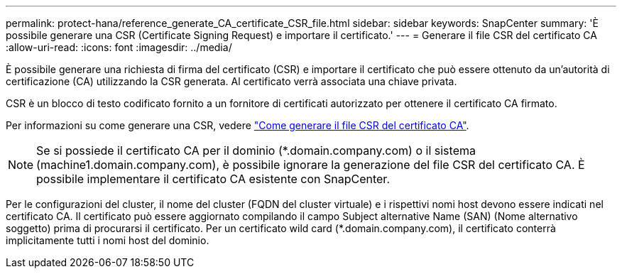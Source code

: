 ---
permalink: protect-hana/reference_generate_CA_certificate_CSR_file.html 
sidebar: sidebar 
keywords: SnapCenter 
summary: 'È possibile generare una CSR (Certificate Signing Request) e importare il certificato.' 
---
= Generare il file CSR del certificato CA
:allow-uri-read: 
:icons: font
:imagesdir: ../media/


[role="lead"]
È possibile generare una richiesta di firma del certificato (CSR) e importare il certificato che può essere ottenuto da un'autorità di certificazione (CA) utilizzando la CSR generata. Al certificato verrà associata una chiave privata.

CSR è un blocco di testo codificato fornito a un fornitore di certificati autorizzato per ottenere il certificato CA firmato.

Per informazioni su come generare una CSR, vedere https://kb.netapp.com/Advice_and_Troubleshooting/Data_Protection_and_Security/SnapCenter/How_to_generate_CA_Certificate_CSR_file["Come generare il file CSR del certificato CA"^].


NOTE: Se si possiede il certificato CA per il dominio (*.domain.company.com) o il sistema (machine1.domain.company.com), è possibile ignorare la generazione del file CSR del certificato CA.  È possibile implementare il certificato CA esistente con SnapCenter.

Per le configurazioni del cluster, il nome del cluster (FQDN del cluster virtuale) e i rispettivi nomi host devono essere indicati nel certificato CA.  Il certificato può essere aggiornato compilando il campo Subject alternative Name (SAN) (Nome alternativo soggetto) prima di procurarsi il certificato.  Per un certificato wild card (*.domain.company.com), il certificato conterrà implicitamente tutti i nomi host del dominio.
